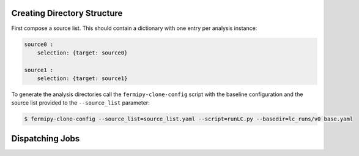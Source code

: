 Creating Directory Structure
----------------------------

First compose a source list.  This should contain a dictionary with one entry per analysis instance:

.. code-block:: yaml

   source0 :
       selection: {target: source0}

   source1 :
       selection: {target: source1}


To generate the analysis directories call the ``fermipy-clone-config``
script with the baseline configuration and the source list provided to
the ``--source_list`` parameter:


.. code-block:: bash

   $ fermipy-clone-config --source_list=source_list.yaml --script=runLC.py --basedir=lc_runs/v0 base.yaml

Dispatching Jobs
----------------

